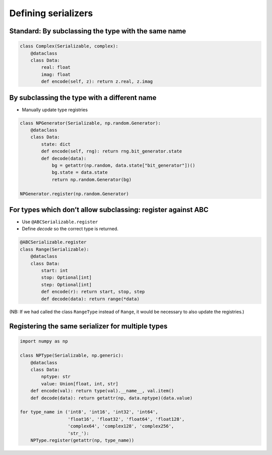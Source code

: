 Defining serializers
====================

Standard: By subclassing the type with the same name
----------------------------------------------------

.. code-block:: python

   class Complex(Serializable, complex):
       @dataclass
       class Data:
           real: float
           imag: float
           def encode(self, z): return z.real, z.imag

By subclassing the type with a different name
---------------------------------------------

- Manually update type registries

.. code-block:: python

   class NPGenerator(Serializable, np.random.Generator):
       @dataclass
       class Data:
           state: dict
           def encode(self, rng): return rng.bit_generator.state
           def decode(data):
               bg = getattr(np.random, data.state["bit_generator"])()
               bg.state = data.state
               return np.random.Generator(bg)

   NPGenerator.register(np.random.Generator)

For types which don’t allow subclassing: register against ABC
--------------------------------------------------------------

- Use ``@ABCSerializable.register``
- Define `decode` so the correct type is returned.

.. code-block:: python

   @ABCSerializable.register
   class Range(Serializable):
       @dataclass
       class Data:
           start: int
           stop: Optional[int]
           step: Optional[int]
           def encode(r): return start, stop, step
           def decode(data): return range(*data)

(NB: If we had called the class ``RangeType`` instead of ``Range``, it would be necessary to also update the registries.)

Registering the same serializer for multiple types
--------------------------------------------------

.. code-block:: python
   
   import numpy as np

   class NPType(Serializable, np.generic):
       @dataclass
       class Data:
           nptype: str
           value: Union[float, int, str]
       def encode(val): return type(val).__name__, val.item()
       def decode(data): return getattr(np, data.nptype)(data.value)

   for type_name in ('int8', 'int16', 'int32', 'int64',
                     'float16', 'float32', 'float64', 'float128',
                     'complex64', 'complex128', 'complex256',
                     'str_'):
       NPType.register(getattr(np, type_name))
